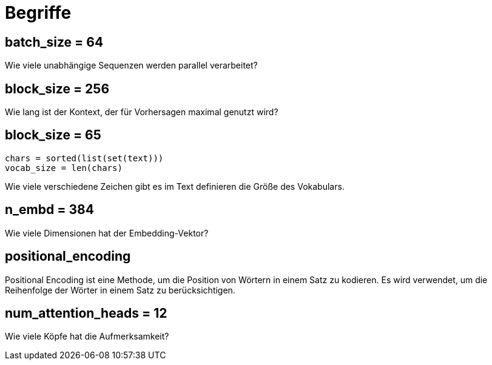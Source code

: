 = Begriffe

[[batch_size]]
== batch_size = 64
Wie viele unabhängige Sequenzen werden parallel verarbeitet?

[[block_size]]
== block_size = 256
Wie lang ist der Kontext, der für Vorhersagen maximal genutzt wird?

[[vocab_size]]
== block_size = 65

[source,python]
----
chars = sorted(list(set(text)))
vocab_size = len(chars)

----

Wie viele verschiedene Zeichen gibt es im Text definieren die Größe des Vokabulars.


[[n_embd]]
== n_embd = 384
Wie viele Dimensionen hat der Embedding-Vektor?


[[positional_encoding]]
== positional_encoding
Positional Encoding ist eine Methode, um die Position von Wörtern in einem Satz zu kodieren. Es wird verwendet, um die Reihenfolge der Wörter in einem Satz zu berücksichtigen.

[[num_attention_heads]]
== num_attention_heads = 12
Wie viele Köpfe hat die Aufmerksamkeit?

